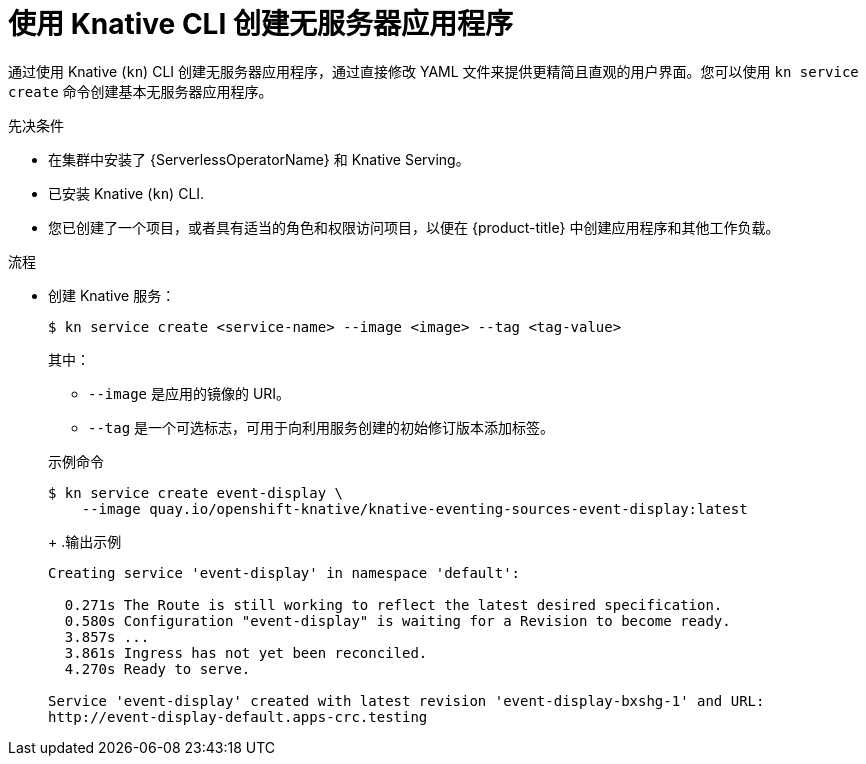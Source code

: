 // Module included in the following assemblies:
//
// * serverless/develop/serverless-applications.adoc
// * serverless/reference/kn-serving-ref.adoc

:_content-type: PROCEDURE
[id="creating-serverless-apps-kn_{context}"]
= 使用 Knative CLI 创建无服务器应用程序

通过使用 Knative  (`kn`) CLI 创建无服务器应用程序，通过直接修改 YAML 文件来提供更精简且直观的用户界面。您可以使用  `kn service create` 命令创建基本无服务器应用程序。

.先决条件

* 在集群中安装了 {ServerlessOperatorName} 和 Knative Serving。
* 已安装 Knative (`kn`) CLI.
* 您已创建了一个项目，或者具有适当的角色和权限访问项目，以便在 {product-title} 中创建应用程序和其他工作负载。

.流程

* 创建 Knative 服务：
+
[source,terminal]
----
$ kn service create <service-name> --image <image> --tag <tag-value>
----
+
其中：
+
** `--image`  是应用的镜像的 URI。
** `--tag` 是一个可选标志，可用于向利用服务创建的初始修订版本添加标签。

+
.示例命令
[source,terminal]
----
$ kn service create event-display \
    --image quay.io/openshift-knative/knative-eventing-sources-event-display:latest
----
+
.输出示例
[source,terminal]
----
Creating service 'event-display' in namespace 'default':

  0.271s The Route is still working to reflect the latest desired specification.
  0.580s Configuration "event-display" is waiting for a Revision to become ready.
  3.857s ...
  3.861s Ingress has not yet been reconciled.
  4.270s Ready to serve.

Service 'event-display' created with latest revision 'event-display-bxshg-1' and URL:
http://event-display-default.apps-crc.testing
----
